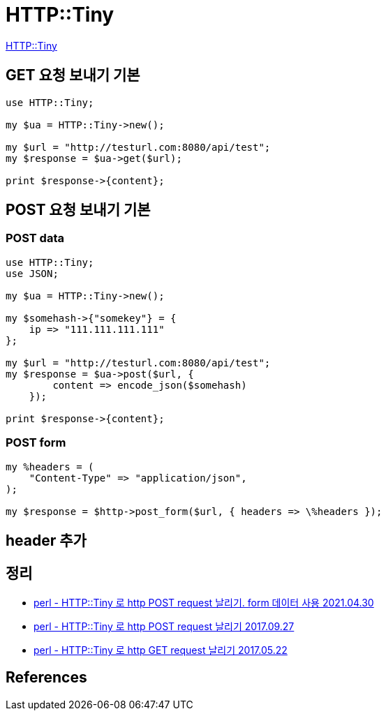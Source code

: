 = HTTP::Tiny

https://metacpan.org/pod/HTTP::Tiny[HTTP::Tiny]

== GET 요청 보내기 기본

[source,perl]
----
use HTTP::Tiny;

my $ua = HTTP::Tiny->new();

my $url = "http://testurl.com:8080/api/test";
my $response = $ua->get($url);

print $response->{content};
----

== POST 요청 보내기 기본

=== POST data
[source,perl]
----
use HTTP::Tiny;
use JSON;

my $ua = HTTP::Tiny->new();

my $somehash->{"somekey"} = {
    ip => "111.111.111.111"
};

my $url = "http://testurl.com:8080/api/test";
my $response = $ua->post($url, {
        content => encode_json($somehash)
    });

print $response->{content};
----

=== POST form



[source,perl]
----
my %headers = (
    "Content-Type" => "application/json",
);

my $response = $http->post_form($url, { headers => \%headers });
----

== header 추가

== 정리
* https://junho85.pe.kr/1905[perl - HTTP::Tiny 로 http POST request 날리기. form 데이터 사용 2021.04.30]
* https://junho85.pe.kr/665[perl - HTTP::Tiny 로 http POST request 날리기 2017.09.27]
* https://junho85.pe.kr/599[perl - HTTP::Tiny 로 http GET request 날리기 2017.05.22]

== References
